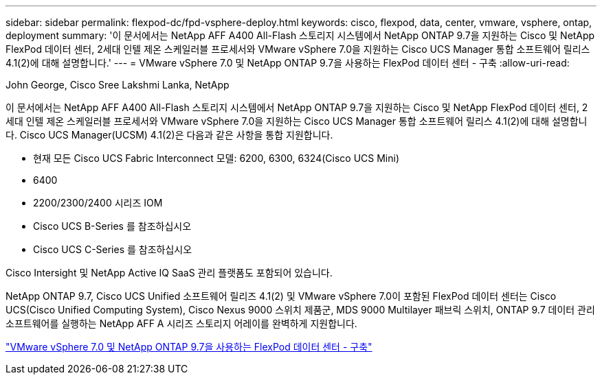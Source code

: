 ---
sidebar: sidebar 
permalink: flexpod-dc/fpd-vsphere-deploy.html 
keywords: cisco, flexpod, data, center, vmware, vsphere, ontap, deployment 
summary: '이 문서에서는 NetApp AFF A400 All-Flash 스토리지 시스템에서 NetApp ONTAP 9.7을 지원하는 Cisco 및 NetApp FlexPod 데이터 센터, 2세대 인텔 제온 스케일러블 프로세서와 VMware vSphere 7.0을 지원하는 Cisco UCS Manager 통합 소프트웨어 릴리스 4.1(2)에 대해 설명합니다.' 
---
= VMware vSphere 7.0 및 NetApp ONTAP 9.7을 사용하는 FlexPod 데이터 센터 - 구축
:allow-uri-read: 


John George, Cisco Sree Lakshmi Lanka, NetApp

이 문서에서는 NetApp AFF A400 All-Flash 스토리지 시스템에서 NetApp ONTAP 9.7을 지원하는 Cisco 및 NetApp FlexPod 데이터 센터, 2세대 인텔 제온 스케일러블 프로세서와 VMware vSphere 7.0을 지원하는 Cisco UCS Manager 통합 소프트웨어 릴리스 4.1(2)에 대해 설명합니다. Cisco UCS Manager(UCSM) 4.1(2)은 다음과 같은 사항을 통합 지원합니다.

* 현재 모든 Cisco UCS Fabric Interconnect 모델: 6200, 6300, 6324(Cisco UCS Mini)
* 6400
* 2200/2300/2400 시리즈 IOM
* Cisco UCS B-Series 를 참조하십시오
* Cisco UCS C-Series 를 참조하십시오


Cisco Intersight 및 NetApp Active IQ SaaS 관리 플랫폼도 포함되어 있습니다.

NetApp ONTAP 9.7, Cisco UCS Unified 소프트웨어 릴리즈 4.1(2) 및 VMware vSphere 7.0이 포함된 FlexPod 데이터 센터는 Cisco UCS(Cisco Unified Computing System), Cisco Nexus 9000 스위치 제품군, MDS 9000 Multilayer 패브릭 스위치, ONTAP 9.7 데이터 관리 소프트웨어를 실행하는 NetApp AFF A 시리즈 스토리지 어레이를 완벽하게 지원합니다.

link:https://www.cisco.com/c/en/us/td/docs/unified_computing/ucs/UCS_CVDs/fp_vmware_vsphere_7_0_ontap_9_7.html["VMware vSphere 7.0 및 NetApp ONTAP 9.7을 사용하는 FlexPod 데이터 센터 - 구축"^]
